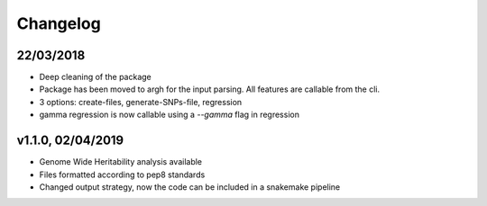 Changelog
=========

22/03/2018
----------
- Deep cleaning of the package
- Package has been moved to argh for the input parsing. All features are callable from the cli.
- 3 options: create-files, generate-SNPs-file, regression
- gamma regression is now callable using a `--gamma` flag in regression

v1.1.0, 02/04/2019
------------------

- Genome Wide Heritability analysis available
- Files formatted according to pep8 standards
- Changed output strategy, now the code can be included in a snakemake pipeline
